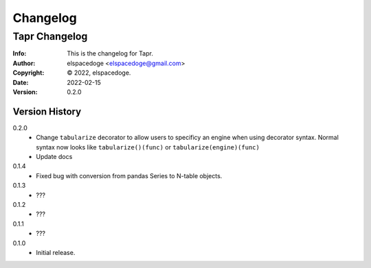 Changelog
*********

==============
Tapr Changelog
==============
:Info: This is the changelog for Tapr.
:Author: elspacedoge <elspacedoge@gmail.com>
:Copyright: © 2022, elspacedoge.
:Date: 2022-02-15
:Version: 0.2.0

.. index:: CHANGELOG


Version History
===============

0.2.0
    * Change ``tabularize`` decorator to allow users to specificy
      an engine when using decorator syntax. Normal syntax now looks like
      ``tabularize()(func)`` or ``tabularize(engine)(func)``
    * Update docs

0.1.4
    * Fixed bug with conversion from pandas Series to N-table objects.

0.1.3
    * ???

0.1.2
    * ???

0.1.1
    * ???

0.1.0
    * Initial release.
